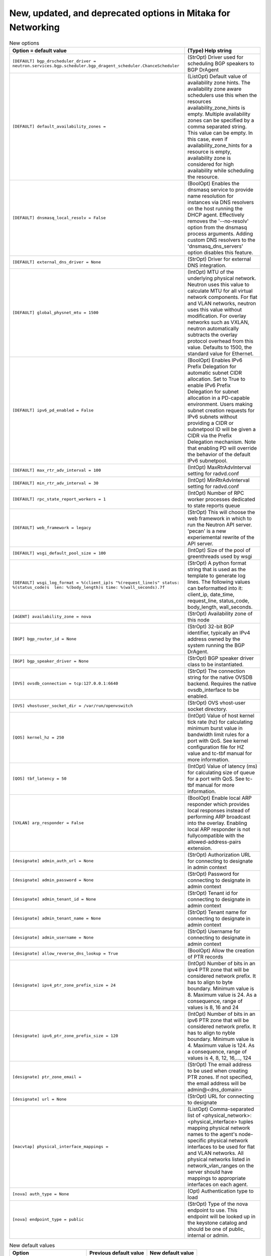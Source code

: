New, updated, and deprecated options in Mitaka for Networking
~~~~~~~~~~~~~~~~~~~~~~~~~~~~~~~~~~~~~~~~~~~~~~~~~~~~~~~~~~~~~

..
  Warning: Do not edit this file. It is automatically generated and your
  changes will be overwritten. The tool to do so lives in the
  openstack-doc-tools repository.

.. list-table:: New options
   :header-rows: 1
   :class: config-ref-table

   * - Option = default value
     - (Type) Help string
   * - ``[DEFAULT] bgp_drscheduler_driver = neutron.services.bgp.scheduler.bgp_dragent_scheduler.ChanceScheduler``
     - (StrOpt) Driver used for scheduling BGP speakers to BGP DrAgent
   * - ``[DEFAULT] default_availability_zones =``
     - (ListOpt) Default value of availability zone hints. The availability zone aware schedulers use this when the resources availability_zone_hints is empty. Multiple availability zones can be specified by a comma separated string. This value can be empty. In this case, even if availability_zone_hints for a resource is empty, availability zone is considered for high availability while scheduling the resource.
   * - ``[DEFAULT] dnsmasq_local_resolv = False``
     - (BoolOpt) Enables the dnsmasq service to provide name resolution for instances via DNS resolvers on the host running the DHCP agent. Effectively removes the '--no-resolv' option from the dnsmasq process arguments. Adding custom DNS resolvers to the 'dnsmasq_dns_servers' option disables this feature.
   * - ``[DEFAULT] external_dns_driver = None``
     - (StrOpt) Driver for external DNS integration.
   * - ``[DEFAULT] global_physnet_mtu = 1500``
     - (IntOpt) MTU of the underlying physical network. Neutron uses this value to calculate MTU for all virtual network components. For flat and VLAN networks, neutron uses this value without modification. For overlay networks such as VXLAN, neutron automatically subtracts the overlay protocol overhead from this value. Defaults to 1500, the standard value for Ethernet.
   * - ``[DEFAULT] ipv6_pd_enabled = False``
     - (BoolOpt) Enables IPv6 Prefix Delegation for automatic subnet CIDR allocation. Set to True to enable IPv6 Prefix Delegation for subnet allocation in a PD-capable environment. Users making subnet creation requests for IPv6 subnets without providing a CIDR or subnetpool ID will be given a CIDR via the Prefix Delegation mechanism. Note that enabling PD will override the behavior of the default IPv6 subnetpool.
   * - ``[DEFAULT] max_rtr_adv_interval = 100``
     - (IntOpt) MaxRtrAdvInterval setting for radvd.conf
   * - ``[DEFAULT] min_rtr_adv_interval = 30``
     - (IntOpt) MinRtrAdvInterval setting for radvd.conf
   * - ``[DEFAULT] rpc_state_report_workers = 1``
     - (IntOpt) Number of RPC worker processes dedicated to state reports queue
   * - ``[DEFAULT] web_framework = legacy``
     - (StrOpt) This will choose the web framework in which to run the Neutron API server. 'pecan' is a new experiemental rewrite of the API server.
   * - ``[DEFAULT] wsgi_default_pool_size = 100``
     - (IntOpt) Size of the pool of greenthreads used by wsgi
   * - ``[DEFAULT] wsgi_log_format = %(client_ip)s "%(request_line)s" status: %(status_code)s  len: %(body_length)s time: %(wall_seconds).7f``
     - (StrOpt) A python format string that is used as the template to generate log lines. The following values can beformatted into it: client_ip, date_time, request_line, status_code, body_length, wall_seconds.
   * - ``[AGENT] availability_zone = nova``
     - (StrOpt) Availability zone of this node
   * - ``[BGP] bgp_router_id = None``
     - (StrOpt) 32-bit BGP identifier, typically an IPv4 address owned by the system running the BGP DrAgent.
   * - ``[BGP] bgp_speaker_driver = None``
     - (StrOpt) BGP speaker driver class to be instantiated.
   * - ``[OVS] ovsdb_connection = tcp:127.0.0.1:6640``
     - (StrOpt) The connection string for the native OVSDB backend. Requires the native ovsdb_interface to be enabled.
   * - ``[OVS] vhostuser_socket_dir = /var/run/openvswitch``
     - (StrOpt) OVS vhost-user socket directory.
   * - ``[QOS] kernel_hz = 250``
     - (IntOpt) Value of host kernel tick rate (hz) for calculating minimum burst value in bandwidth limit rules for a port with QoS. See kernel configuration file for HZ value and tc-tbf manual for more information.
   * - ``[QOS] tbf_latency = 50``
     - (IntOpt) Value of latency (ms) for calculating size of queue for a port with QoS. See tc-tbf manual for more information.
   * - ``[VXLAN] arp_responder = False``
     - (BoolOpt) Enable local ARP responder which provides local responses instead of performing ARP broadcast into the overlay. Enabling local ARP responder is not fullycompatible with the allowed-address-pairs extension.
   * - ``[designate] admin_auth_url = None``
     - (StrOpt) Authorization URL for connecting to designate in admin context
   * - ``[designate] admin_password = None``
     - (StrOpt) Password for connecting to designate in admin context
   * - ``[designate] admin_tenant_id = None``
     - (StrOpt) Tenant id for connecting to designate in admin context
   * - ``[designate] admin_tenant_name = None``
     - (StrOpt) Tenant name for connecting to designate in admin context
   * - ``[designate] admin_username = None``
     - (StrOpt) Username for connecting to designate in admin context
   * - ``[designate] allow_reverse_dns_lookup = True``
     - (BoolOpt) Allow the creation of PTR records
   * - ``[designate] ipv4_ptr_zone_prefix_size = 24``
     - (IntOpt) Number of bits in an ipv4 PTR zone that will be considered network prefix. It has to align to byte boundary. Minimum value is 8. Maximum value is 24. As a consequence, range of values is 8, 16 and 24
   * - ``[designate] ipv6_ptr_zone_prefix_size = 120``
     - (IntOpt) Number of bits in an ipv6 PTR zone that will be considered network prefix. It has to align to nyble boundary. Minimum value is 4. Maximum value is 124. As a consequence, range of values is 4, 8, 12, 16,..., 124
   * - ``[designate] ptr_zone_email =``
     - (StrOpt) The email address to be used when creating PTR zones. If not specified, the email address will be admin@<dns_domain>
   * - ``[designate] url = None``
     - (StrOpt) URL for connecting to designate
   * - ``[macvtap] physical_interface_mappings =``
     - (ListOpt) Comma-separated list of <physical_network>:<physical_interface> tuples mapping physical network names to the agent's node-specific physical network interfaces to be used for flat and VLAN networks. All physical networks listed in network_vlan_ranges on the server should have mappings to appropriate interfaces on each agent.
   * - ``[nova] auth_type = None``
     - (Opt) Authentication type to load
   * - ``[nova] endpoint_type = public``
     - (StrOpt) Type of the nova endpoint to use. This endpoint will be looked up in the keystone catalog and should be one of public, internal or admin.

.. list-table:: New default values
   :header-rows: 1
   :class: config-ref-table

   * - Option
     - Previous default value
     - New default value
   * - ``[DEFAULT] advertise_mtu``
     - ``False``
     - ``True``
   * - ``[DEFAULT] host``
     - ``localhost``
     - ``example.domain``
   * - ``[AGENT] veth_mtu``
     - ``None``
     - ``9000``
   * - ``[ml2] path_mtu``
     - ``0``
     - ``1500``
   * - ``[ml2_type_flat] flat_networks``
     -
     - ``*``

.. list-table:: Deprecated options
   :header-rows: 1
   :class: config-ref-table

   * - Deprecated option
     - New Option
   * - ``[DEFAULT] use_syslog``
     - ``None``
   * - ``[ml2] segment_mtu``
     - ``[DEFAULT] global_physnet_mtu``

